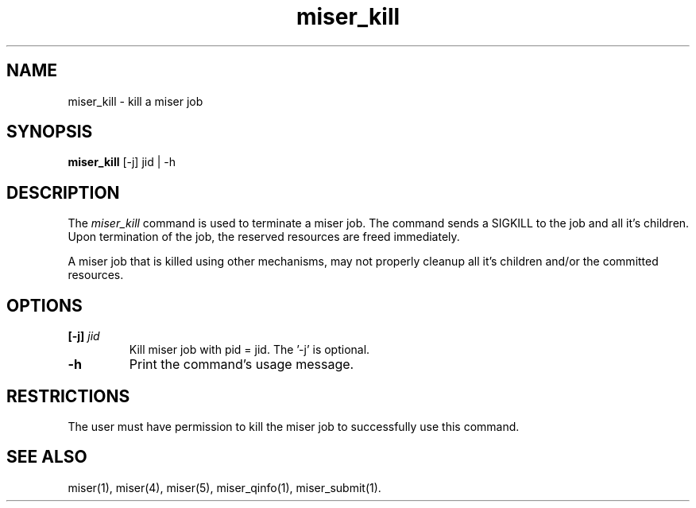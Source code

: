 .TH miser_kill 1
.SH NAME
miser_kill \- kill a miser job
.SH SYNOPSIS
.nf
\f3miser_kill \f1 [-j] jid | -h
.fi
.SH DESCRIPTION
The
.I miser_kill
command is used to terminate a miser job.  The command sends a SIGKILL to 
the job and all it's children.  Upon termination of the job, the reserved 
resources are freed immediately. 
.P
A miser job that is killed using other mechanisms, may not properly cleanup 
all it's children and/or the committed resources.
.SH OPTIONS
.TP
.BI [\-j] " jid "
Kill miser job with pid = jid. The '-j' is optional.
.TP
.BI \-h
Print the command's usage message.
.SH RESTRICTIONS
The user must have permission to kill the miser job to successfully use this
command. 
.SH "SEE ALSO"
miser(1),
miser(4),
miser(5),
miser_qinfo(1),
miser_submit(1).
